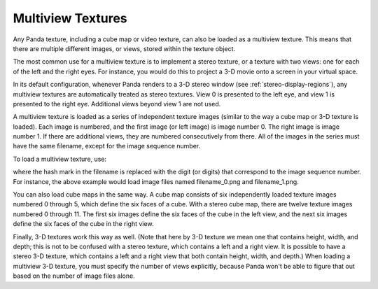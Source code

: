 .. _multiview-textures:

Multiview Textures
==================

Any Panda texture, including a cube map or video texture, can also be loaded as
a multiview texture. This means that there are multiple different images, or
views, stored within the texture object.

The most common use for a multiview texture is to implement a stereo texture, or
a texture with two views: one for each of the left and the right eyes. For
instance, you would do this to project a 3-D movie onto a screen in your virtual
space.

In its default configuration, whenever Panda renders to a 3-D stereo window (see
:ref:`stereo-display-regions`), any multiview textures are automatically treated
as stereo textures. View 0 is presented to the left eye, and view 1 is presented
to the right eye. Additional views beyond view 1 are not used.

A multiview texture is loaded as a series of independent texture images (similar
to the way a cube map or 3-D texture is loaded). Each image is numbered, and the
first image (or left image) is image number 0. The right image is image number
1. If there are additional views, they are numbered consecutively from there.
All of the images in the series must have the same filename, except for the
image sequence number.

To load a multiview texture, use:

.. only:: python

   .. code-block:: python

      tex = loader.loadTexture('filename_#.png', multiview=True)

.. only:: cpp

   .. code-block:: cpp

      LoaderOptions options;
      options.set_texture_flags(LoaderOptions::TF_multiview);
      PT(Texture) tex = TexturePool::load_texture("filename_#.png", 0, false, options);

where the hash mark in the filename is replaced with the digit (or digits) that
correspond to the image sequence number. For instance, the above example would
load image files named filename_0.png and filename_1.png.

You can also load cube maps in the same way. A cube map consists of six
independently loaded texture images numbered 0 through 5, which define the six
faces of a cube. With a stereo cube map, there are twelve texture images
numbered 0 through 11. The first six images define the six faces of the cube in
the left view, and the next six images define the six faces of the cube in the
right view.

.. only:: python

   .. code-block:: python

      tex = loader.loadCubeMap('cubemap_##.png', multiview=True)

.. only:: cpp

   .. code-block:: cpp

      LoaderOptions options;
      options.set_texture_flags(LoaderOptions::TF_multiview);
      PT(Texture) tex = TexturePool::load_texture("cubemap_##.png", 0, false, options);

Finally, 3-D textures work this way as well. (Note that here by 3-D texture we
mean one that contains height, width, and depth; this is not to be confused with
a stereo texture, which contains a left and a right view. It is possible to have
a stereo 3-D texture, which contains a left and a right view that both contain
height, width, and depth.) When loading a multiview 3-D texture, you must
specify the number of views explicitly, because Panda won't be able to figure
that out based on the number of image files alone.

.. only:: python

   .. code-block:: python

      tex = loader.load3DTexture('tex3d_#.png', multiview=True, numViews=2)

.. only:: cpp

   .. code-block:: cpp

      LoaderOptions options;
      options.set_texture_flags(LoaderOptions::TF_multiview);
      options.set_texture_num_views(2);
      PT(Texture) tex = TexturePool::load_3d_texture("tex3d_#.png", 0, false, options);
